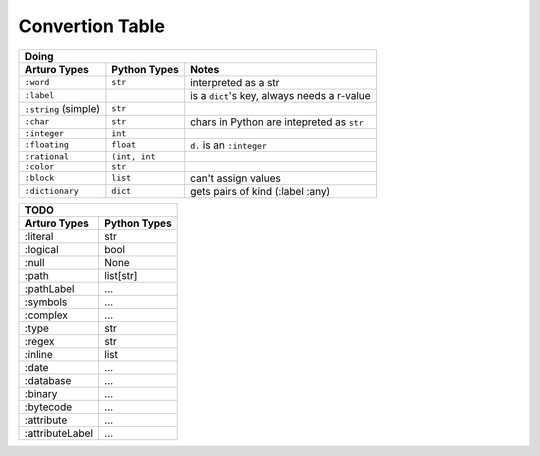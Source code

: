 

Convertion Table
================


======================= =============== ====================================================
                    Doing
--------------------------------------------------------------------------------------------
     Arturo Types        Python Types                         Notes
======================= =============== ====================================================
``:word``                ``str``        interpreted as a str
``:label``                              is a ``dict``'s key, always needs a r-value
``:string`` (simple)     ``str``             
``:char``                ``str``        chars in Python are intepreted as ``str``
``:integer``             ``int``
``:floating``            ``float``      ``d.`` is an ``:integer``
``:rational``            ``(int, int``  
``:color``               ``str``
``:block``               ``list``       can't assign values
``:dictionary``          ``dict``       gets pairs of kind (:label :any)
======================= =============== ====================================================
                

======================= ============
                TODO
------------------------------------

Arturo Types            Python Types
======================= ============
:literal                str
:logical                bool
:null                   None
:path                   list[str]
:pathLabel              ...
:symbols                ...
:complex                ...
:type                   str
:regex                  str
:inline                 list
:date                   ...
:database               ...
:binary                 ...
:bytecode               ...
:attribute              ...
:attributeLabel         ...
======================= ============